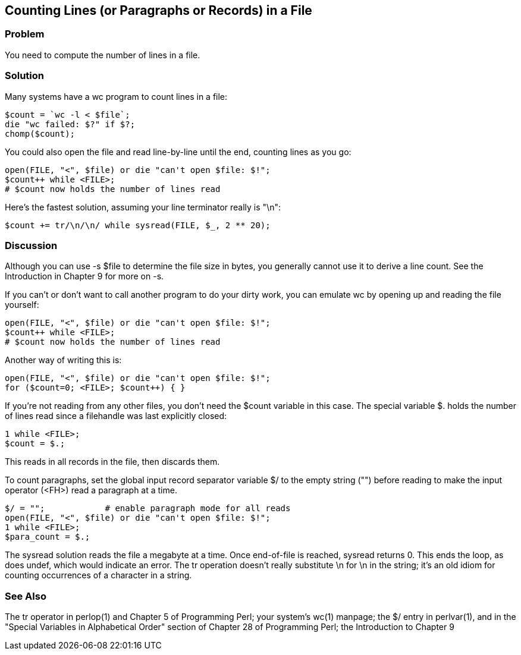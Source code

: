 == Counting Lines (or Paragraphs or Records) in a File

=== Problem

You need to compute the number of lines in a file.

=== Solution

Many systems have a wc program to count lines in a file:

----
$count = `wc -l < $file`;
die "wc failed: $?" if $?;
chomp($count);
----

You could also open the file and read line-by-line until the end, counting lines as you go:

----
open(FILE, "<", $file) or die "can't open $file: $!";
$count++ while <FILE>;
# $count now holds the number of lines read
----

Here's the fastest solution, assuming your line terminator really is "\n":

----
$count += tr/\n/\n/ while sysread(FILE, $_, 2 ** 20);
----

=== Discussion
Although you can use -s $file to determine the file size in bytes, you generally cannot use it to derive a line count. See the Introduction in Chapter 9 for more on -s.

If you can't or don't want to call another program to do your dirty work, you can emulate wc by opening up and reading the file yourself:

----
open(FILE, "<", $file) or die "can't open $file: $!";
$count++ while <FILE>;
# $count now holds the number of lines read
----

Another way of writing this is:

----
open(FILE, "<", $file) or die "can't open $file: $!";
for ($count=0; <FILE>; $count++) { }
----

If you're not reading from any other files, you don't need the $count variable in this case. The special variable $. holds the number of lines read since a filehandle was last explicitly closed:

----
1 while <FILE>;
$count = $.;
----

This reads in all records in the file, then discards them.

To count paragraphs, set the global input record separator variable $/ to the empty string ("") before reading to make the input operator (<FH>) read a paragraph at a time.

----
$/ = "";            # enable paragraph mode for all reads
open(FILE, "<", $file) or die "can't open $file: $!";
1 while <FILE>;
$para_count = $.;
----

The sysread solution reads the file a megabyte at a time. Once end-of-file is reached, sysread returns 0. This ends the loop, as does undef, which would indicate an error. The tr operation doesn't really substitute \n for \n in the string; it's an old idiom for counting occurrences of a character in a string.

=== See Also

The tr operator in perlop(1) and Chapter 5 of Programming Perl; your system's wc(1) manpage; the $/ entry in perlvar(1), and in the "Special Variables in Alphabetical Order" section of Chapter 28 of Programming Perl; the Introduction to Chapter 9